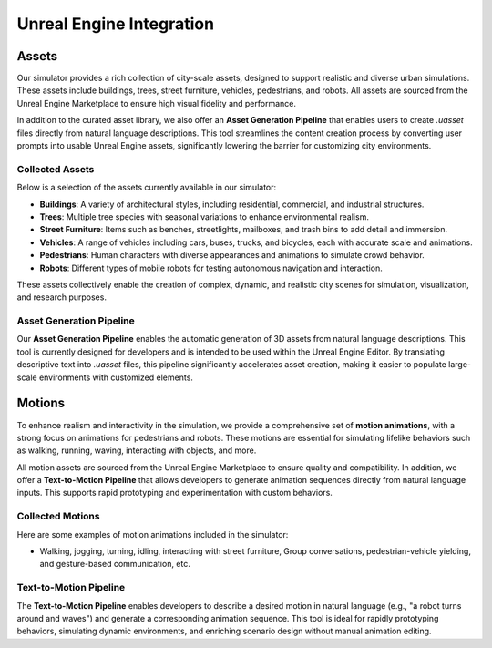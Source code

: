 Unreal Engine Integration
========================

Assets
------

Our simulator provides a rich collection of city-scale assets, designed to support realistic and diverse urban simulations. These assets include buildings, trees, street furniture, vehicles, pedestrians, and robots. All assets are sourced from the Unreal Engine Marketplace to ensure high visual fidelity and performance.

In addition to the curated asset library, we also offer an **Asset Generation Pipeline** that enables users to create `.uasset` files directly from natural language descriptions. This tool streamlines the content creation process by converting user prompts into usable Unreal Engine assets, significantly lowering the barrier for customizing city environments.

Collected Assets
~~~~~~~~~~~~~~~

Below is a selection of the assets currently available in our simulator:

* **Buildings**: A variety of architectural styles, including residential, commercial, and industrial structures.
* **Trees**: Multiple tree species with seasonal variations to enhance environmental realism.
* **Street Furniture**: Items such as benches, streetlights, mailboxes, and trash bins to add detail and immersion.
* **Vehicles**: A range of vehicles including cars, buses, trucks, and bicycles, each with accurate scale and animations.
* **Pedestrians**: Human characters with diverse appearances and animations to simulate crowd behavior.
* **Robots**: Different types of mobile robots for testing autonomous navigation and interaction.

These assets collectively enable the creation of complex, dynamic, and realistic city scenes for simulation, visualization, and research purposes.

.. image:: ../assets/communicator.png
       :alt: Details Surround Building
       :width: 800px
       :align: center
       :caption: A Subset of Collected Assets

Asset Generation Pipeline
~~~~~~~~~~~~~~~~~~~~~~~

Our **Asset Generation Pipeline** enables the automatic generation of 3D assets from natural language descriptions. This tool is currently designed for developers and is intended to be used within the Unreal Engine Editor. By translating descriptive text into `.uasset` files, this pipeline significantly accelerates asset creation, making it easier to populate large-scale environments with customized elements.

Motions
-------

To enhance realism and interactivity in the simulation, we provide a comprehensive set of **motion animations**, with a strong focus on animations for pedestrians and robots. These motions are essential for simulating lifelike behaviors such as walking, running, waving, interacting with objects, and more.

All motion assets are sourced from the Unreal Engine Marketplace to ensure quality and compatibility. In addition, we offer a **Text-to-Motion Pipeline** that allows developers to generate animation sequences directly from natural language inputs. This supports rapid prototyping and experimentation with custom behaviors.

Collected Motions
~~~~~~~~~~~~~~~

Here are some examples of motion animations included in the simulator:

* Walking, jogging, turning, idling, interacting with street furniture, Group conversations, pedestrian-vehicle yielding, and gesture-based communication, etc.

Text-to-Motion Pipeline
~~~~~~~~~~~~~~~~~~~~~~

The **Text-to-Motion Pipeline** enables developers to describe a desired motion in natural language (e.g., "a robot turns around and waves") and generate a corresponding animation sequence. This tool is ideal for rapidly prototyping behaviors, simulating dynamic environments, and enriching scenario design without manual animation editing.
